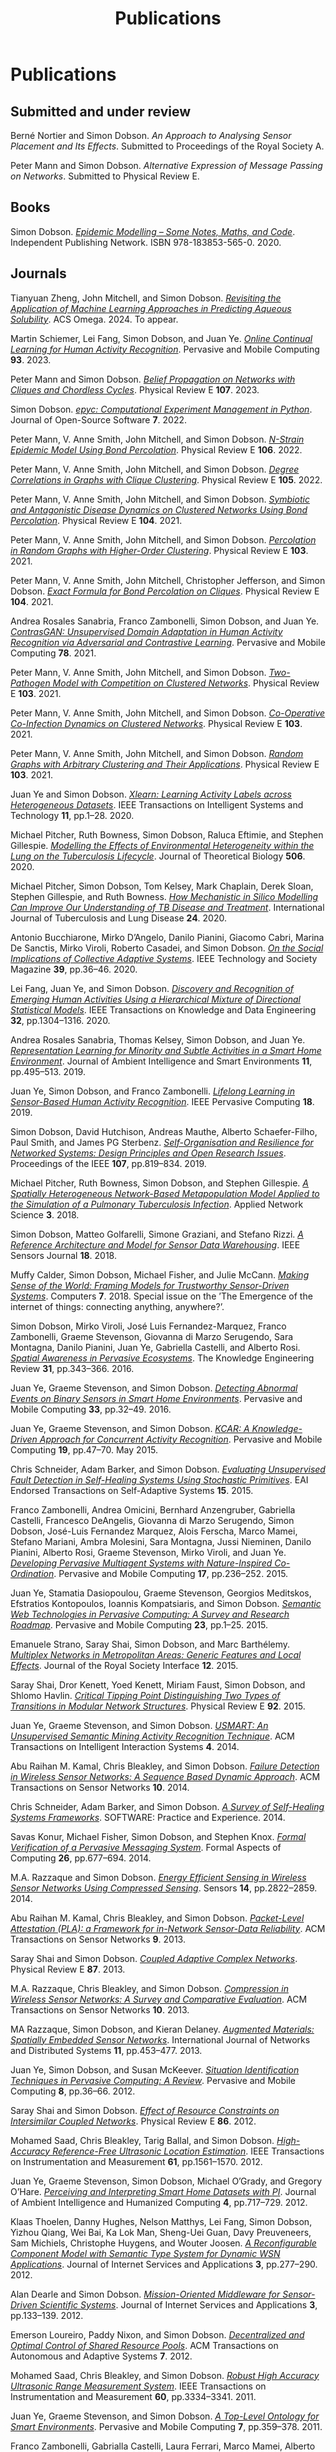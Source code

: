 # -*- org-attach-id-dir: "../../files/attachments"; -*-
#+title: Publications
#+CSL-STYLE: ../../files/complete-online.csl

* Publications

** Submitted and under review

#+begin: sd/bibliography :key category :value submitted
<<citeproc_bib_item_1>>Berné Nortier and Simon Dobson.  /An Approach to Analysing Sensor Placement and Its Effects/. Submitted to Proceedings of the Royal Society A.

<<citeproc_bib_item_2>>Peter Mann and Simon Dobson.  /Alternative Expression of Message Passing on Networks/. Submitted to Physical Review E.
#+end:

** Books

#+begin: sd/bibliography :key category :value book
<<citeproc_bib_item_1>>Simon Dobson.  /[[https://simondobson.org/introduction-to-epidemics/][Epidemic Modelling – Some Notes, Maths, and Code]]/. Independent Publishing Network. ISBN 978-183853-565-0. 2020.
#+end:

** Journals

#+begin: sd/bibliography :key category :value journal
<<citeproc_bib_item_1>>Tianyuan Zheng, John Mitchell, and Simon Dobson.  /[[https://doi.org/https://doi.org/10.1021/acsomega.4c06163][Revisiting the Application of Machine Learning Approaches in Predicting Aqueous Solubility]]/. ACS Omega. 2024. To appear.

<<citeproc_bib_item_2>>Martin Schiemer, Lei Fang, Simon Dobson, and Juan Ye.  /[[https://doi.org/10.1016/j.pmcj.2023.101817][Online Continual Learning for Human Activity Recognition]]/. Pervasive and Mobile Computing *93*. 2023.

<<citeproc_bib_item_3>>Peter Mann and Simon Dobson.  /[[https://doi.org/10.1103/PhysRevE.107.054303][Belief Propagation on Networks with Cliques and Chordless Cycles]]/. Physical Review E *107*. 2023.

<<citeproc_bib_item_4>>Simon Dobson.  /[[https://doi.org/10.21105/joss.03764][epyc: Computational Experiment Management in Python]]/. Journal of Open-Source Software *7*. 2022.

<<citeproc_bib_item_5>>Peter Mann, V. Anne Smith, John Mitchell, and Simon Dobson.  /[[https://doi.org/10.1103/PhysRevE.106.014304][N-Strain Epidemic Model Using Bond Percolation]]/. Physical Review E *106*. 2022.

<<citeproc_bib_item_6>>Peter Mann, V. Anne Smith, John Mitchell, and Simon Dobson.  /[[https://doi.org/10.1103/PhysRevE.105.044314][Degree Correlations in Graphs with Clique Clustering]]/. Physical Review E *105*. 2022.

<<citeproc_bib_item_7>>Peter Mann, V. Anne Smith, John Mitchell, and Simon Dobson.  /[[https://doi.org/10.1103/PhysRevE.104.024303][Symbiotic and Antagonistic Disease Dynamics on Clustered Networks Using Bond Percolation]]/. Physical Review E *104*. 2021.

<<citeproc_bib_item_8>>Peter Mann, V. Anne Smith, John Mitchell, and Simon Dobson.  /[[https://doi.org/10.1103/PhysRevE.103.012313][Percolation in Random Graphs with Higher-Order Clustering]]/. Physical Review E *103*. 2021.

<<citeproc_bib_item_9>>Peter Mann, V. Anne Smith, John Mitchell, Christopher Jefferson, and Simon Dobson.  /[[https:/doi.org/10.1103/PhysRevE.104.024304][Exact Formula for Bond Percolation on Cliques]]/. Physical Review E *104*. 2021.

<<citeproc_bib_item_10>>Andrea Rosales Sanabria, Franco Zambonelli, Simon Dobson, and Juan Ye.  /[[https://doi.org/10.1016/j.pmcj.2021.101477][ContrasGAN: Unsupervised Domain Adaptation in Human Activity Recognition via Adversarial and Contrastive Learning]]/. Pervasive and Mobile Computing *78*. 2021.

<<citeproc_bib_item_11>>Peter Mann, V. Anne Smith, John Mitchell, and Simon Dobson.  /[[https://doi.org/10.1103/PhysRevE.103.062308][Two-Pathogen Model with Competition on Clustered Networks]]/. Physical Review E *103*. 2021.

<<citeproc_bib_item_12>>Peter Mann, V. Anne Smith, John Mitchell, and Simon Dobson.  /[[https://doi.org/10.1103/PhysRevE.103.042307][Co-Operative Co-Infection Dynamics on Clustered Networks]]/. Physical Review E *103*. 2021.

<<citeproc_bib_item_13>>Peter Mann, V. Anne Smith, John Mitchell, and Simon Dobson.  /[[https://doi.org/10.1103/PhysRevE.103.012309][Random Graphs with Arbitrary Clustering and Their Applications]]/. Physical Review E *103*. 2021.

<<citeproc_bib_item_14>>Juan Ye and Simon Dobson.  /[[https://dx.doi.org//10.1145/3368272][Xlearn: Learning Activity Labels across Heterogeneous Datasets]]/. IEEE Transactions on Intelligent Systems and Technology *11*, pp.1–28. 2020.

<<citeproc_bib_item_15>>Michael Pitcher, Ruth Bowness, Simon Dobson, Raluca Eftimie, and Stephen Gillespie.  /[[https://dx.doi.org//10.1101/2019.12.12.871269 ][Modelling the Effects of Environmental Heterogeneity within the Lung on the Tuberculosis Lifecycle]]/. Journal of Theoretical Biology *506*. 2020.

<<citeproc_bib_item_16>>Michael Pitcher, Simon Dobson, Tom Kelsey, Mark Chaplain, Derek Sloan, Stephen Gillespie, and Ruth Bowness.  /[[https://doi.org/10.5588/ijtld.20.0107][How Mechanistic in Silico Modelling Can Improve Our Understanding of TB Disease and Treatment]]/. International Journal of Tuberculosis and Lung Disease *24*. 2020.

<<citeproc_bib_item_17>>Antonio Bucchiarone, Mirko D’Angelo, Danilo Pianini, Giacomo Cabri, Marina De Sanctis, Mirko Viroli, Roberto Casadei, and Simon Dobson.  /[[http://dx.doi.org/10.1109/MTS.2020.3012324][On the Social Implications of Collective Adaptive Systems]]/. IEEE Technology and Society Magazine *39*, pp.36–46. 2020.

<<citeproc_bib_item_18>>Lei Fang, Juan Ye, and Simon Dobson.  /[[https://dx.doi.org//10.1109/TKDE.2019.2905207][Discovery and Recognition of Emerging Human Activities Using a Hierarchical Mixture of Directional Statistical Models]]/. IEEE Transactions on Knowledge and Data Engineering *32*, pp.1304–1316. 2020.

<<citeproc_bib_item_19>>Andrea Rosales Sanabria, Thomas Kelsey, Simon Dobson, and Juan Ye.  /[[https://dx.doi.org//10.3233/AIS-190541][Representation Learning for Minority and Subtle Activities in a Smart Home Environment]]/. Journal of Ambient Intelligence and Smart Environments *11*, pp.495–513. 2019.

<<citeproc_bib_item_20>>Juan Ye, Simon Dobson, and Franco Zambonelli.  /[[https://dx.doi.org//10.1109/MPRV.2019.2913933][Lifelong Learning in Sensor-Based Human Activity Recognition]]/. IEEE Pervasive Computing *18*. 2019.

<<citeproc_bib_item_21>>Simon Dobson, David Hutchison, Andreas Mauthe, Alberto Schaefer-Filho, Paul Smith, and James PG Sterbenz.  /[[https://dx.doi.org//10.1109/JPROC.2019.2894512][Self-Organisation and Resilience for Networked Systems: Design Principles and Open Research Issues]]/. Proceedings of the IEEE *107*, pp.819–834. 2019.

<<citeproc_bib_item_22>>Michael Pitcher, Ruth Bowness, Simon Dobson, and Stephen Gillespie.  /[[https://dx.doi.org//10.1007/s41109-018-0091-2][A Spatially Heterogeneous Network-Based Metapopulation Model Applied to the Simulation of a Pulmonary Tuberculosis Infection]]/. Applied Network Science *3*. 2018.

<<citeproc_bib_item_23>>Simon Dobson, Matteo Golfarelli, Simone Graziani, and Stefano Rizzi.  /[[https://dx.doi.org//10.1109/JSEN.2018.2861327][A Reference Architecture and Model for Sensor Data Warehousing]]/. IEEE Sensors Journal *18*. 2018.

<<citeproc_bib_item_24>>Muffy Calder, Simon Dobson, Michael Fisher, and Julie McCann.  /[[https://dx.doi.org//10.3390/computers7040062][Making Sense of the World: Framing Models for Trustworthy Sensor-Driven Systems]]/. Computers *7*. 2018. Special issue on the ’The Emergence of the internet of things: connecting anything, anywhere?’.

<<citeproc_bib_item_25>>Simon Dobson, Mirko Viroli, José Luis Fernandez-Marquez, Franco Zambonelli, Graeme Stevenson, Giovanna di Marzo Serugendo, Sara Montagna, Danilo Pianini, Juan Ye, Gabriella Castelli, and Alberto Rosi.  /[[https://dx.doi.org//10.1017/S0269888916000199][Spatial Awareness in Pervasive Ecosystems]]/. The Knowledge Engineering Review *31*, pp.343–366. 2016.

<<citeproc_bib_item_26>>Juan Ye, Graeme Stevenson, and Simon Dobson.  /[[https://dx.doi.org//10.1016/j.pmcj.2016.06.012][Detecting Abnormal Events on Binary Sensors in Smart Home Environments]]/. Pervasive and Mobile Computing *33*, pp.32–49. 2016.

<<citeproc_bib_item_27>>Juan Ye, Graeme Stevenson, and Simon Dobson.  /[[https://dx.doi.org//10.1016/j.pmcj.2014.02.003][KCAR: A Knowledge-Driven Approach for Concurrent Activity Recognition]]/. Pervasive and Mobile Computing *19*, pp.47–70. May 2015.

<<citeproc_bib_item_28>>Chris Schneider, Adam Barker, and Simon Dobson.  /[[https://dx.doi.org//10.4108/sas.1.1.e3][Evaluating Unsupervised Fault Detection in Self-Healing Systems Using Stochastic Primitives]]/. EAI Endorsed Transactions on Self-Adaptive Systems *15*. 2015.

<<citeproc_bib_item_29>>Franco Zambonelli, Andrea Omicini, Bernhard Anzengruber, Gabriella Castelli, Francesco DeAngelis, Giovanna di Marzo Serugendo, Simon Dobson, José-Luis Fernandez Marquez, Alois Ferscha, Marco Mamei, Stefano Mariani, Ambra Molesini, Sara Montagna, Jussi Nieminen, Danilo Pianini, Alberto Rosi, Graeme Stevenson, Mirko Viroli, and Juan Ye.  /[[https://dx.doi.org//10.1016/j.pmcj.2014.12.002][Developing Pervasive Multiagent Systems with Nature-Inspired Co-Ordination]]/. Pervasive and Mobile Computing *17*, pp.236–252. 2015.

<<citeproc_bib_item_30>>Juan Ye, Stamatia Dasiopoulou, Graeme Stevenson, Georgios Meditskos, Efstratios Kontopoulos, Ioannis Kompatsiaris, and Simon Dobson.  /[[https://dx.doi.org//10.1016/j.pmcj.2014.12.009][Semantic Web Technologies in Pervasive Computing: A Survey and Research Roadmap]]/. Pervasive and Mobile Computing *23*, pp.1–25. 2015.

<<citeproc_bib_item_31>>Emanuele Strano, Saray Shai, Simon Dobson, and Marc Barthélemy.  /[[https://dx.doi.org//10.1098/rsif.2015.0651][Multiplex Networks in Metropolitan Areas: Generic Features and Local Effects]]/. Journal of the Royal Society Interface *12*. 2015.

<<citeproc_bib_item_32>>Saray Shai, Dror Kenett, Yoed Kenett, Miriam Faust, Simon Dobson, and Shlomo Havlin.  /[[https://dx.doi.org//10.1103/PhysRevE.92.062805][Critical Tipping Point Distinguishing Two Types of Transitions in Modular Network Structures]]/. Physical Review E *92*. 2015.

<<citeproc_bib_item_33>>Juan Ye, Graeme Stevenson, and Simon Dobson.  /[[https://dx.doi.org///10.1145/2662870][USMART: An Unsupervised Semantic Mining Activity Recognition Technique]]/. ACM Transactions on Intelligent Interaction Systems *4*. 2014.

<<citeproc_bib_item_34>>Abu Raihan M. Kamal, Chris Bleakley, and Simon Dobson.  /[[https://dx.doi.org//10.1145/2530526][Failure Detection in Wireless Sensor Networks: A Sequence Based Dynamic Approach]]/. ACM Transactions on Sensor Networks *10*. 2014.

<<citeproc_bib_item_35>>Chris Schneider, Adam Barker, and Simon Dobson.  /[[https://dx.doi.org//10.1002/spe.2250][A Survey of Self-Healing Systems Frameworks]]/. SOFTWARE: Practice and Experience. 2014.

<<citeproc_bib_item_36>>Savas Konur, Michael Fisher, Simon Dobson, and Stephen Knox.  /[[https://dx.doi.org//10.1007/s00165-013-0277-4][Formal Verification of a Pervasive Messaging System]]/. Formal Aspects of Computing *26*, pp.677–694. 2014.

<<citeproc_bib_item_37>>M.A. Razzaque and Simon Dobson.  /[[https://dx.doi.org//10.3390/s140202822][Energy Efficient Sensing in Wireless Sensor Networks Using Compressed Sensing]]/. Sensors *14*, pp.2822–2859. 2014.

<<citeproc_bib_item_38>>Abu Raihan M. Kamal, Chris Bleakley, and Simon Dobson.  /[[https://dx.doi.org//10.1145/2422966.2422976][Packet-Level Attestation (PLA): a Framework for in-Network Sensor-Data Reliability]]/. ACM Transactions on Sensor Networks *9*. 2013.

<<citeproc_bib_item_39>>Saray Shai and Simon Dobson.  /[[https://dx.doi.org//10.1103/PhysRevE.87.042812][Coupled Adaptive Complex Networks]]/. Physical Review E *87*. 2013.

<<citeproc_bib_item_40>>M.A. Razzaque, Chris Bleakley, and Simon Dobson.  /[[https://dx.doi.org//10.1145/2528948][Compression in Wireless Sensor Networks: A Survey and Comparative Evaluation]]/. ACM Transactions on Sensor Networks *10*. 2013.

<<citeproc_bib_item_41>>MA Razzaque, Simon Dobson, and Kieran Delaney.  /[[https://dx.doi.org//10.1504/IJCNDS.2013.057721][Augmented Materials: Spatially Embedded Sensor Networks]]/. International Journal of Networks and Distributed Systems *11*, pp.453–477. 2013.

<<citeproc_bib_item_42>>Juan Ye, Simon Dobson, and Susan McKeever.  /[[https://dx.doi.org//10.1016/j.pmcj.2011.01.004][Situation Identification Techniques in Pervasive Computing: A Review]]/. Pervasive and Mobile Computing *8*, pp.36–66. 2012.

<<citeproc_bib_item_43>>Saray Shai and Simon Dobson.  /[[https://dx.doi.org//10.1103/PhysRevE.86.066120][Effect of Resource Constraints on Intersimilar Coupled Networks]]/. Physical Review E *86*. 2012.

<<citeproc_bib_item_44>>Mohamed Saad, Chris Bleakley, Tarig Ballal, and Simon Dobson.  /[[https://dx.doi.org//10.1109/TIM.2011.2181911][High-Accuracy Reference-Free Ultrasonic Location Estimation]]/. IEEE Transactions on Instrumentation and Measurement *61*, pp.1561–1570. 2012.

<<citeproc_bib_item_45>>Juan Ye, Graeme Stevenson, Simon Dobson, Michael O’Grady, and Gregory O’Hare.  /[[https://dx.doi.org//10.1007/s12652-012-0148-5][Perceiving and Interpreting Smart Home Datasets with $PI$]]/. Journal of Ambient Intelligence and Humanized Computing *4*, pp.717–729. 2012.

<<citeproc_bib_item_46>>Klaas Thoelen, Danny Hughes, Nelson Matthys, Lei Fang, Simon Dobson, Yizhou Qiang, Wei Bai, Ka Lok Man, Sheng-Uei Guan, Davy Preuveneers, Sam Michiels, Christophe Huygens, and Wouter Joosen.  /[[https://dx.doi.org//10.1007/s13174-012-0064-0][A Reconfigurable Component Model with Semantic Type System for Dynamic WSN Applications]]/. Journal of Internet Services and Applications *3*, pp.277–290. 2012.

<<citeproc_bib_item_47>>Alan Dearle and Simon Dobson.  /[[https://dx.doi.org//10.1007/s13174-011-0052-9][Mission-Oriented Middleware for Sensor-Driven Scientific Systems]]/. Journal of Internet Services and Applications *3*, pp.133–139. 2012.

<<citeproc_bib_item_48>>Emerson Loureiro, Paddy Nixon, and Simon Dobson.  /[[https://dx.doi.org//10.1145/2168260.2168274][Decentralized and Optimal Control of Shared Resource Pools]]/. ACM Transactions on Autonomous and Adaptive Systems *7*. 2012.

<<citeproc_bib_item_49>>Mohamed Saad, Chris Bleakley, and Simon Dobson.  /[[https://dx.doi.org//10.1109/TIM.2011.2128950][Robust High Accuracy Ultrasonic Range Measurement System]]/. IEEE Transactions on Instrumentation and Measurement *60*, pp.3334–3341. 2011.

<<citeproc_bib_item_50>>Juan Ye, Graeme Stevenson, and Simon Dobson.  /[[https://dx.doi.org//10.1016/j.pmcj.2011.02.002][A Top-Level Ontology for Smart Environments]]/. Pervasive and Mobile Computing *7*, pp.359–378. 2011.

<<citeproc_bib_item_51>>Franco Zambonelli, Gabrialla Castelli, Laura Ferrari, Marco Mamei, Alberto Rosi, Giovanna di Marzo Serugendo, Matteo Risoldi, Akla-Esso Tchao, Simon Dobson, Graeme Stevenson, Juan Ye, Elena Nardini, Andrea Omicini, Sara Montagna, Mirko Viroli, Alois Ferscha, Sascha Maschek, and Bernhard Wally.  /[[https://dx.doi.org//10.1016/j.procs.2011.09.006][Self-Aware Pervasive Service Ecosystems]]/. Procedia Computer Science *7*, pp.197–199. 2011.

<<citeproc_bib_item_52>>Juan Ye and Simon Dobson.  /[[https://dx.doi.org//10.3233/AIS-2009-0082][Exploring Semantics in Activity Recognition Using Context Lattices]]/. Journal of Ambient Intelligence and Smart Environments *2*, pp.389–407. 2010.

<<citeproc_bib_item_53>>Adrian K. Clear, Thomas Holland, Simon Dobson, Aaron Quigley, Ross Shannon, and Paddy Nixon.  /[[https://dx.doi.org//10.1016/j.pmcj.2010.04.002][Situvis: A Sensor Data Analysis and Abstraction Tool for Pervasive Computing Systems]]/. Pervasive and Mobile Computing *6*, pp.575–589. 2010.

<<citeproc_bib_item_54>>Graeme Stevenson, Juan Ye, Simon Dobson, and Paddy Nixon.  /[[https://dx.doi.org//10.1109/MPRV.2009.90][LOC8: A Location Model and Extensible Framework for Programming with Location]]/. IEEE Pervasive Computing *9*, pp.28–37. 2010.

<<citeproc_bib_item_55>>Simon Dobson, Roy Sterritt, Paddy Nixon, and Mike Hinchey.  /[[https://dx.doi.org///10.1109/MC.2010.14][Fulfilling the Vision of Autonomic Computing]]/. IEEE Computer *43*, pp.35–41. 2010.

<<citeproc_bib_item_56>>Susan McKeever, Juan Ye, Lorcan Coyle, Chris Bleakley, and Simon Dobson.  /[[https://dx.doi.org//10.3233/AIS-2010-0071][Activity Recognition Using Temporal Evidence Theory]]/. Journal of Ambient Intelligence and Smart Environments *2*, pp.253–269. 2010.

<<citeproc_bib_item_57>>Michael Collins, Simon Dobson, and Paddy Nixon.  /[[https://simondobson.org/softcopy/aslan-09.pdf][Securing Wireless Sensor Networks: Introducing ASLAN – a Secure, Lightweight Architecture for WSNs]]/. International Journal on Advances in Networks and Services *2*, pp.679–685. May 2009.

<<citeproc_bib_item_58>>Michael Collins, Simon Dobson, and Paddy Nixon.  /[[https://simondobson.org/softcopy/ijitst-08.pdf][A Lightweight Secure Architecture for Wireless Sensor Networks]]/. International Journal of Internet Technology and Secured Transactions *2*. 2009.

<<citeproc_bib_item_59>>John Strassner, Sven van der Meer, Declan O’Sullivan, and Simon Dobson.  /[[https://dx.doi.org//10.1007/s10922-009-9126-4][The Use of Context-Aware Policies and Ontologies to Facilitate Business-Aware Network Management]]/. Journal of Network and Systems Management *17*, pp.255–284. 2009.

<<citeproc_bib_item_60>>Brendan Sheehan, Aaron Quigley, Benoit Gaudin, and Simon Dobson.  /[[http://www.biomedcentral.com/1471-2105/9/468/abstract][A Relation Based Measure of Semantic Similarity for Gene Ontology Annotations]]/. BMC Bioinformatics Journal *9*. 2008.

<<citeproc_bib_item_61>>Stephen Knox, Adrian K. Clear, Ross Shannon, Lorcan Coyle, Simon Dobson, Aaron Quigley, and Paddy Nixon.  /Scatterbox: Mobile Message Management/. Revue d’Intelligence Artificielle *22*, pp.549–568. 2008.

<<citeproc_bib_item_62>>Juan Ye, Lorcan Coyle, Simon Dobson, and Paddy Nixon.  /[[https://simondobson.org/softcopy/ria-08a.pdf][Representing and Manipulating Situation Hierarchies Using Situation Lattices]]/. Revue d’Intelligence Artificielle *22*, pp.647–667. 2008.

<<citeproc_bib_item_63>>Simon Dobson.  /An Adaptive Systems Perspective on Network Calculus, with Applications to Autonomic Control/. International Journal of Autonomous and Adaptive Communications Systems *1*, pp.332–341. 2008.

<<citeproc_bib_item_64>>Juan Ye, Lorcan Coyle, Simon Dobson, and Paddy Nixon.  /[[https://dx.doi.org//10.1017/S0269888907001208][Ontology-Based Models in Pervasive Computing Systems]]/. The Knowledge Engineering Review *22*, pp.315–347. 2007.

<<citeproc_bib_item_65>>Simon Dobson, Lorcan Coyle, and Paddy Nixon.  /[[https://simondobson.org/softcopy/tcaas-hybrid-06.pdf][Hybridising Events and Knowledge as a Basis for Building Autonomic Systems]]/. IEEE TCAAS Letters. 2007.

<<citeproc_bib_item_66>>M.A. Razzaque, Simon Dobson, and Paddy Nixon.  /[[https://simondobson.org/softcopy/jnsm-crosslayer-07.pdf][Cross-Layer Architectures for Autonomic Communications]]/. Journal of Network and Systems Management *15*, pp.13–27. 2007.

<<citeproc_bib_item_67>>M.A. Razzaque, Simon Dobson, and Paddy Nixon.  /[[https://simondobson.org/softcopy/tcaas-qoc-06.pdf][Classification and Modeling of the Quality of Contextual Information]]/. IEEE TCAAS Letters. 2007.

<<citeproc_bib_item_68>>Lorcan Coyle, Steve Neely, Graeme Stevenson, Mark Sullivan, Simon Dobson, and Paddy Nixon.  /[[https://simondobson.org/softcopy/smart-homes-ijarm-06.pdf][Sensor Fusion-Based Middleware for Smart Homes]]/. International Journal of Assistive Robotics and Mechatronics *8*, pp.53–60. 2007.

<<citeproc_bib_item_69>>Steve Neely, Simon Dobson, and Paddy Nixon.  /[[https://simondobson.org/softcopy/aot-survey-06.pdf][Adaptive Middleware for Autonomic Systems]]/. Annals of Telecommunications *61*, pp.1099–1118. 2006.

<<citeproc_bib_item_70>>Simon Dobson, Spyros Denazis, Antonio Fernández, Dominique Gaïti, Erol Gelenbe, Fabio Massacci, Paddy Nixon, Fabrice Saffre, Nikita Schmidt, and Franco Zambonelli.  /[[https://dx.doi.org//10.1145/1186778.1186782][A Survey of Autonomic Communications]]/. ACM Transactions on Autonomous and Adaptive Systems *1*, pp.223–259. 2006.

<<citeproc_bib_item_71>>Joëlle Coutaz, James Crowley, Simon Dobson, and David Garlan.  /[[https://dx.doi.org//10.1145/1047671.1047703][Context Is Key]]/. Communications of the ACM *48*, pp.49–53. 2005.

<<citeproc_bib_item_72>>Don Goodeve, Simon Dobson, Jonathan Nash, John Davy, Peter Dew, Mourad Kara, and Chris Wadsworth.  /[[https://simondobson.org/softcopy/JPDC-98.pdf][Towards a Model for Shared Data Abstraction with Performance]]/. Journal of Parallel and Distributed Computing *49*, pp.156–167. 1998.

<<citeproc_bib_item_73>>Simon Dobson and Victoria Burrill.  /[[https://dx.doi.org//10.1016/0169-7552(95)00012-V][Lightweight Databases]]/. Computer Networks and ISDN Systems *27*, pp.1009–1015. 1995.
#+end:

** Major conferences

#+begin: sd/bibliography :key category :value "major conference"
<<citeproc_bib_item_1>>Lei Fang, Juan Ye, and Simon Dobson.  /[[https://doi.org/10.1109/SASO.2019.00014][Distributed Self-Monitoring Sensor Networks via Markov Switching Dynamic Linear Models]]/. In /Proceedings of the Thirteenth IEEE International Conference on Self-Adaptive and Self-Organizing Systems (SASO’19)/. Umeå, SE. 2019. Winner of runner-up best paper award.

<<citeproc_bib_item_2>>Lei Fang, Juan Ye, and Simon Dobson.  /[[https://doi.org/10.1109/DSAA.2019.00030][Sensor-Based Human Activity Mining Using Dirichlet Process Mixtures of Directional Statistical Models]]/. In /Proceedings of the 6th IEEE International Conference on Data Science and Advanced Analytics (DSAA’19)/. Washington, DC. 2019.

<<citeproc_bib_item_3>>Danilo Pianini, Simon Dobson, and Mirki Viroli.  /[[https://dx.doi.org//10.1109/SASO.2017.10][Self-Stabilising Target Counting in Wireless Sensor Networks Using Euler Integration]]/. In /Proceedings of the Eleventh IEEE International Conference on Self-Adaptive and Self-Organizing Systems (SASO’17)/, pp.11–20. Tucson, AZ. 2017.

<<citeproc_bib_item_4>>Juan Ye, Lei Fang, and Simon Dobson.  /[[https://dx.doi.org//10.1145/2968219.2968288][Discovery and Recognition of Unknown Activities]]/. In /Proceedings of the 2016 ACM International Joint Conference on Pervasive and Ubiquitous Computing (Ubicomp’16): Adjunct/, pp.783–792. Heidelberg, de. 2016.

<<citeproc_bib_item_5>>Lei Fang and Simon Dobson.  /[[https://dx.doi.org//10.1109/SASO.2015.14][Towards Data-Centric Control of Sensor Networks through Bayesian Dynamic Linear Modelling]]/. In /Proceedings of the Ninth IEEE International Conference on Self-Adaptive and Self-Organizing Systems (SASO’15)/. Boston, MA. 2015.

<<citeproc_bib_item_6>>Juan Ye, Graeme Stevenson, and Simon Dobson.  /[[https://simondobson.org/softcopy/binarysensorfaults-15.pdf][Fault Detection for Binary Sensors in Smart Home Environments]]/. In /Proceedings of the IEEE International Conference on Pervasive Computing and Communications (Percom 2015)/. St Louis, MO. 2015.

<<citeproc_bib_item_7>>Lei Fang and Simon Dobson.  /[[https://dx.doi.org//10.1109/ICCAC.2014.9][Data Collection with in-Network Fault Detection Based on Spatial Correlation]]/. In /Proceedings of the International Conference on Cloud and Autonomic Computing (CAC 2014)/. London, UK. 2014.

<<citeproc_bib_item_8>>José Luis Fernandez-Marquez, Giovanna di Marzo Serugendo, Graeme Stevenson, Juan Ye, Simon Dobson, and Franco Zambonelli.  /[[https://simondobson.org/softcopy/SAC-PSC2014.pdf][Self-Management of Self-Organising Mobile Computing Applications: A Separation of Concerns Approach]]/. In /Proceedings of the 29th ACM Symposium on Applied Computing/. Gyeongju, KR. 2014.

<<citeproc_bib_item_9>>Chris Schneider, Adam Barker, and Simon Dobson.  /[[https://simondobson.org/softcopy/faults-ease-14.pdf][Autonomous Fault Detection in Self-Healing Systems Using Restricted Boltzmann Machines]]/. In /Proceedings of the 11th IEEE International Conference and Workshops on Engineering of Autonomic and Autonomous Systems (EASe 2014)/. Laurel, MD. 2014.

<<citeproc_bib_item_10>>Lei Fang and Simon Dobson.  /[[https://simondobson.org/softcopy/iwsos-faults-energy.pdf][Unifying Sensor Fault Detection with Energy Conservation]]/. In /Proceedings of the 7th International Workshop on Self-Organising Systems (IWSOS’13)/. Palma de Mallorca, ES. May 2013.

<<citeproc_bib_item_11>>Graeme Stevenson, Juan Ye, Simon Dobson, Danilo Pianini, Sara Montagna, and Mirko Viroli.  /[[https://simondobson.org/softcopy/sac-2013.pdf][Combining Self-Organisation, Context-Awareness and Semantic Reasoning: The Case of Resource Discovery in Opportunistic Networks]]/. In /Proceedings of the 28th ACM Symposium on Applied Computing/. Coimbra, PT. 2013.

<<citeproc_bib_item_12>>Lei Fang, Simon Dobson, and Danny Hughes.  /[[https://simondobson.org/softcopy/pewasun13.pdf][An Error-Free Data Collection Method Exploiting Hierarchical Physical Models of Wireless Sensor Networks]]/. In /Proceedings of the Tenth ACM International Symposium on Performance Evaluation of Wireless Ad Hoc, Sensor, and Ubiquitous Networks/. ACM Press. Barcelona, ES. 2013.

<<citeproc_bib_item_13>>Abu Raihan M. Kamal, Chris Bleakley, and Simon Dobson.  /[[https://dx.doi.org//10.1145/2387027.2387043][Congestion Mitigation Using in-Network Sensor Data Summarization]]/. In /Proceedings of the Ninth ACM International Symposium on Performance Evaluation of Wireless Ad Hoc, Sensor, and Ubiquitous Networks/, pp.93–100. Paphos, CY. 2012.

<<citeproc_bib_item_14>>Emil Vassev, Mike Hinchey, Dharini Balasubramaniam, and Simon Dobson.  /[[https://simondobson.org/softcopy/assl-sew11.pdf][An ASSL Approach to Handling Uncertainty in Self-Adaptive Systems]]/. In /Proceedings of the 34th IEEE Software Engineering Workshop/. IEEE Press. Limerick, IE. 2011.

<<citeproc_bib_item_15>>Emerson Loureiro, Paddy Nixon, and Simon Dobson.  /[[https://simondobson.org/softcopy/pdp-10.pdf][Adaptive Management of Shared Resource Pools with Decentralized Optimization and Epidemics]]/. In /Proceedings of the 18th Euromicro Conference on Parallel, Distributed and Network-Based Processing/, pp.51–58. Marco Danelutto, Julien Borgeois, and Tom Gross, editors. IEEE Computer Society Press. Pisa, IT. 2010.

<<citeproc_bib_item_16>>Adrian K. Clear, Ross Shannon, Thomas Holland, Aaron Quigley, Simon Dobson, and Paddy Nixon.  /[[https://simondobson.org/softcopy/situvis-pervasive-09.pdf][Situvis: A Visual Tool for Modeling a User’s Behaviour Patterns in a Pervasive Environment]]/. In /Proceedings of the 7th International Conference on Pervasive Computing/. Nara, JP. May 2009.

<<citeproc_bib_item_17>>Juan Ye, Lorcan Coyle, Simon Dobson, and Paddy Nixon.  /[[https://simondobson.org/softcopy/percom2009.pdf][Using Situation Lattices in Sensor Analysis]]/. In /Proceedings of the 7th IEEE International Conference on Pervasive Computing and Communications (Percom 2009)/, pp.1–11. Galveston, TX. 2009.

<<citeproc_bib_item_18>>Susan McKeever, Juan Ye, Lorcan Coyle, and Simon Dobson.  /[[https://simondobson.org/softcopy/ds-situation-inference-eurossc-09.pdf][Using Dempster-Shafer Theory of Evidence for Situation Inference]]/. In /Proceedings of the 4th European Conference on Smart Sensing and Context (EuroSSC)/. Volume 5741 of LNCS. Springer-Verlag. Guildford, UK. 2009.

<<citeproc_bib_item_19>>Hui Zhang, Paddy Nixon, and Simon Dobson.  /[[https://simondobson.org/softcopy/wimob-09.pdf][Partial Coverage in Homological Sensor Networks]]/. In /Proceedings of the 5th IEEE International Conference on Wireless and Mobile Computing, Networking and Communications (WiMOB 2009)/, pp.42–47. IEEE Press. Marrakech, MA. 2009.

<<citeproc_bib_item_20>>Emerson Loureiro, Paddy Nixon, and Simon Dobson.  /[[https://simondobson.org/softcopy/incos-09.pdf][Decentralized Utility Maximization for Adaptive Management of Shared Resource Pools]]/. In /Proceedings of the International Conference on Intelligent Networking and Collaborative Systems (INCoS’09)/. IEEE Computer Society. Barcelona, ES. 2009.

<<citeproc_bib_item_21>>Davide Cellai, Graham Williamson, Simon Dobson, and Paddy Nixon.  /[[https://simondobson.org/softcopy/iwsos-09.pdf][Self-Management of Routing on Human Proximity Networks]]/. In /Self-Organising Systems/, pp.1–12. Thrasyvoulos Spyropoulos and Karin Anna Hummel, editors. Volume 5918 of LNCS. Springer-Verlag. Zurich, CH. 2009.

<<citeproc_bib_item_22>>Juan Ye and Simon Dobson.  /[[https://simondobson.org/softcopy/SMC2009.pdf][Human-Behaviour Study with Situation Lattices]]/. In /Proceedings of the IEEE International Conference on Systems, Man and Cybernetics/. San Antonio, TX. 2009.

<<citeproc_bib_item_23>>Simon Dobson, Lorcan Coyle, G.M.P. O’Hare, and Mike Hinchey.  /[[https://simondobson.org/softcopy/well-founded-control.pdf][From Physical Models to Well-Founded Control]]/. In /Proceedings of the 6th IEEE International Conference and Workshops on Engineering of Autonomic and Autonomous Systems/. IEEE Press. San Francisco, ca. 2009.

<<citeproc_bib_item_24>>Susan McKeever, Juan Ye, Lorcan Coyle, and Simon Dobson.  /A Context Quality Model to Support Transparent Reasoning with Uncertain Context/. In /Quality of Context/. K. Rothermal, D. Fritsch, W. Blochinger, and F. Dürr, editors. Volume 5786 of LNCS. Springer Verlag. Stuttgart, de. 2009.

<<citeproc_bib_item_25>>Juan Ye, Susan McKeever, Lorcan Coyle, Steve Neely, and Simon Dobson.  /[[https://simondobson.org/softcopy/icps-08.pdf][Resolving Uncertainty in Context Integration and Abstraction]]/. In /Proceedings of the 5th International Conference on Pervasive Services/, pp.131–140. Domenico Cotroneo and Julie McCann, editors. ACM Press. Sorrento, IT. 2008.

<<citeproc_bib_item_26>>Emerson Loureiro, Paddy Nixon, and Simon Dobson.  /[[https://simondobson.org/softcopy/iwsos-08.pdf][A Fine-Grained Model for Adaptive on-Demand Provisioning of CPU Shares in Data Centres]]/. In /Self-Organizing Systems/, pp.97–108. Karin Anna Hummel and James Sterbenz, editors. Volume 5343 of LNCS. Springer Verlag. Vienna, at. 2008.

<<citeproc_bib_item_27>>Hui Zhang, Paddy Nixon, and Simon Dobson.  /[[https://simondobson.org/softcopy/iccs-08.pdf][Multi-Criteria Adaptation Mechanisms in Homological Sensor Networks]]/. In /Proceedings of the 11th IEEE International Conference on Communciations Systems/. IEEE Press. Guangzhou, CN. 2008.

<<citeproc_bib_item_28>>M.A. Razzaque, Simon Dobson, and Paddy Nixon.  /[[https://simondobson.org/softcopy/clsr-08.pdf][Cross-Layer Self Routing: A Self-Managed Routing Approach for MANETs]]/. In /Proceedings of the 4th IEEE International Conference on Wireless and Mobile Computing, Networking and Communications/. IEEE Press. Avignon, FR. 2008.

<<citeproc_bib_item_29>>Kieran Delaney, Simon Dobson, and John Barton.  /Collaborative Smart Objects and Augmented Materials/. In /Proceedings of the Sensors and Systems Symposium at the NSTI Nanotechnology Conference (Nanotech 2007)/. Santa Clara, ca. May 2007.

<<citeproc_bib_item_30>>Simon Dobson and Paddy Nixon.  /[[https://simondobson.org/softcopy/sesami-07.pdf][Whole-System Programming of Adaptive Ambient Intelligence]]/. In /Proceedings of HCI International 2007/, pp.73–81. Volume 4555 of LNCS. Springer-Verlag. Beijing, CN. 2007.

<<citeproc_bib_item_31>>Adrian K. Clear, Simon Dobson, and Paddy Nixon.  /[[https://simondobson.org/softcopy/smc-07.pdf][An Approach to Dealing with Uncertainty in Context-Aware Pervasive Systems]]/. In /Proceedings of the UK/IE IEEE SMC Cybernetic Systems Conference 2007/. IEEE Press. Dublin, IE. 2007.

<<citeproc_bib_item_32>>Juan Ye, Lorcan Coyle, Simon Dobson, and Paddy Nixon.  /[[https://simondobson.org/softcopy/loca-07.pdf][A Unified Semantics Space Model]]/. In /Location- and Context-Awareness/, pp.103–120. Volume 4718 of LNCS. 2007.

<<citeproc_bib_item_33>>Simon Dobson.  /[[https://simondobson.org/softcopy/composition-tfaas-06.pdf][Achieving an Acceptable Design Model for Autonomic Systems]]/. In /Proceedings of the 4th IEEE International Workshop on Engineering Autonomic and Autonomous Systems/, pp.196–202. IEEE Press. Tucson, AZ. 2007. Reprinted in AS Letters, October/November 2006.

<<citeproc_bib_item_34>>Simon Dobson, Eoin Bailey, Stephen Knox, Ross Shannon, and Aaron Quigley.  /[[https://simondobson.org/softcopy/iceccs2007.pdf][A First Approach to the Closed-Form Specification and Analysis of an Autonomic Control System]]/. In /Proceedings of the 12th IEEE International Conference on Engineering Complex Computer Systems/. Auckland, NZ. 2007.

<<citeproc_bib_item_35>>Graeme Stevenson, Paddy Nixon, and Simon Dobson.  /[[https://simondobson.org/softcopy/WAC-05.pdf][Towards a Reliable Wide-Area Infrastructure for Context-Based Self-Management of Communications]]/. In /Autonomic Communication: 2nd International IFIP Workshop on Autonomic Communication/, pp.115–128. Ioannis Stavrakakis and Mikhail Smirnov, editors. Volume 3854 of LNCS. Springer-Verlag. 2006.

<<citeproc_bib_item_36>>Eleanor O’Neill, David Lewis, Kris McGlinn, and Simon Dobson.  /[[https://simondobson.org/softcopy/dsvis-06.pdf][Rapid User-Centred Evaluation for Context-Aware Systems]]/. In /Interactive Systems: Design, Specification, and Verification/. Gavin Doherty and Ann Blandford, editors. Volume 4323 of LNCS. Springer-Verlag. Dublin, IE. 2006.

<<citeproc_bib_item_37>>M.A. Razzaque, Simon Dobson, and Paddy Nixon.  /[[https://simondobson.org/softcopy/WAC-06.pdf][A Cross-Layer Architecture for Autonomic Communications]]/. In /Autonomic Networking/, pp.25–35. Dominique Gaïti, Guy Pujolle, Ehab Al-Shaer, Ken Calvert, Simon Dobson, Guy Leduc, and Olli Martikainen, editors. Volume 4195 of LNCS. Springer-Verlag. Paris, FR. 2006.

<<citeproc_bib_item_38>>M.A. Razzaque, Paddy Nixon, and Simon Dobson.  /[[https://simondobson.org/softcopy/dictadcom-06.pdf][Demonstrating the Feasibility of an Autonomic Communications-Targeted Cross-Layer Architecture]]/. In /Proceedings of the 14th International Conference on Advanced Computing and Communications/. Mangalore, in. 2006.

<<citeproc_bib_item_39>>Lorcan Coyle, Steve Neely, Gaëtan Rey, Graeme Stevenson, Mark Sullivan, Simon Dobson, and Paddy Nixon.  /[[https://simondobson.org/softcopy/ICOST-06.pdf][Sensor Fusion-Based Middleware for Assisted Living]]/. In /Smart Homes and beyond/, pp.281–288. Chris Nugent and Juan Carlos Augusto, editors. IOS Press. Belfast, UK. 2006.

<<citeproc_bib_item_40>>Simon Dobson.  /Leveraging the Subtleties of Location/. In /sOc-EUSAI’05: Proceedings of the 2005 Joint Conference on Smart Objects and Ambient Intelligence/, pp.175–179. Gérard Bailly, James Crowley, and Gilles Privat, editors. ACM Press. Grenoble, FR. 2005.

<<citeproc_bib_item_41>>Simon Dobson, Kieran Delaney, Kafil Mahmood Razeeb, and Sergey Tsvetkov.  /[[https://simondobson.org/softcopy/MATA-Augmented-05.pdf][A Co-Designed Hardware/Software Architecture for Augmented Materials]]/. In /Proceedings of the 2nd International Workshop on Mobility Aware Technologies and Applications/. Thomas Magedanz, Ahmed Karmouch, Samuel Pierre, and Iakovos Venieris, editors. Volume 3744 of LNCS. Montréal, ca. 2005.

<<citeproc_bib_item_42>>Seán Baker and Simon Dobson.  /[[https://simondobson.org/softcopy/soa-doa-05.pdf][Comparing Service-Oriented and Distributed Object Architectures]]/. In /Proceedings of the International Symposium on Distributed Objects and Applications/, pp.631–645. Robert Meersman and Zahir Tari, editors. Volume 3760 of LNCS. Springer Verlag. 2005.

<<citeproc_bib_item_43>>Simon Dobson.  /[[https://simondobson.org/softcopy/WAC-04a.pdf][Putting Meaning into the Network: Some Semantic Issues for the Design of Autonomic Communications Systems]]/. In /Proceedings of the 1st IFIP Workshop on Autonomic Communications/, pp.207–216. Mikhail Smirnov, editor. Volume 3457 of LNCS. Springer Verlag. Berlin, de. 2005.

<<citeproc_bib_item_44>>Andy Nisbet and Simon Dobson.  /[[https://simondobson.org/softcopy/WAC-04b.pdf][A Systems Architecture for Sensor Networks Based on Hardware/Software Co-Design]]/. In /Proceedings of the 1st IFIP Workshop on Autonomic Communications/. Mikhail Smirnov, editor. Volume 3457 of LNCS. Springer Verlag. Berlin, de. 2005.

<<citeproc_bib_item_45>>Simon Dobson and Paddy Nixon.  /[[https://simondobson.org/softcopy/EHCI-04.pdf][More Principled Design of Pervasive Computing Systems]]/. In /Human Computer Interaction and Interactive Systems/. Rémi Bastide and Jörg Roth, editors. Volume 3425 of LNCS. Springer Verlag. 2004.

<<citeproc_bib_item_46>>Simon Dobson.  /[[https://simondobson.org/softcopy/ISICT-2003.pdf][Applications Considered Harmful for Ambient Systems]]/. In /Proceedings of the ACM International Symposium on Information and Communications Technologies/, pp.171–176. ACM Press. Dublin, IE. 2003.

<<citeproc_bib_item_47>>Tim Walsh, Paddy Nixon, and Simon Dobson.  /As Strong as Possible Agent Mobility/. In /Infrastructure for Agents, Multi-Agent Systems, and Scalable Multi-Agent Systems/, pp.174–176. T. Wagner and O.F. Rana, editors. Volume 1887 of Lecture Notes in Artificial Intelligence. 2001.

<<citeproc_bib_item_48>>Paddy Nixon, Vinny Wade, Sotirios Terzis, Marcus O’Connell, and Simon Dobson.  /[[https://simondobson.org/softcopy/TCD-CS-2000-08.pdf][The Virtues Architecture: A Software Infrastructure for Business-to-Business E-Commerce]]/. In /Proceedings of the 2nd International Conference on Enterprise Information Systems/. Stafford, UK. 2000.

<<citeproc_bib_item_49>>Simon Dobson and Brian Matthews.  /[[https://simondobson.org/softcopy/ions-ecoop-2000.ps][Ionic Types]]/. In /ECOOP 2000 – Object-Oriented Programming/, pp.296–312. Elisa Bertoni, editor. Volume 1850 of LNCS. Springer-Verlag. 2000.

<<citeproc_bib_item_50>>Sotirios Terzis, Paddy Nixon, Vinny Wade, Simon Dobson, and John Fuller.  /[[https://simondobson.org/softcopy/TCD-CS-1999-22.pdf][The Future of Enterprise Groupware Applications]]/. In /Proceedings of the 1st International Conference on Enterprise Information Systems/, pp.525–532. Joaquim Filipe and José Cordeiro, editors. Setubal, PT. 1999. Winner of best student paper award.

<<citeproc_bib_item_51>>Simon Dobson, Paddy Nixon, Vincent Wade, Sotirios Terzis, and John Fuller.  /[[https://simondobson.org/softcopy/vanilla-gcse-1999.ps][Vanilla: An Open Language Framework]]/. In /Generative and Component-Based Software Engineering/. Krzysztof Czarnecki and Ulrich Eisenecker, editors. Volume 1799 of LNCS. Springer-Verlag. 1999.

<<citeproc_bib_item_52>>Simon Dobson and Don Goodeve.  /[[https://simondobson.org/softcopy/irregular-97.pdf][Programming with Shared Data Abstractions]]/. In /Solving Irregularly Structured Problems in Parallel/, pp.93–102. Gianfranco Billardi, Afonso Ferreira, Reinhold Lüling, and José Rolim, editors. Volume 1253 of LNCS. Springer Verlag. 1997.

<<citeproc_bib_item_53>>Simon Dobson and Chris Wadsworth.  /[[https://simondobson.org/softcopy/pdse-96.pdf][Towards a Theory of Shared Data in Distributed Systems]]/. In /Software Engineering for Parallel and Distributed Systems/, pp.170–182. Innes Jelly, Ian Gorton, and Peter Croll, editors. Chapman and Hall. 1996.
#+end:

** Minor conferences and workshops

#+begin: sd/bibliography :key category :value workshop
<<citeproc_bib_item_1>>Simon Dobson.  /[[https://simondobson.org/softcopy/why-care-about-sheaves.pdf][Why You Should Care About Sheaves]]/. In /8th UK Systems Research Challenges Workshop/. Co Durham, UK. 2024.

<<citeproc_bib_item_2>>Simon Dobson and Peter Mann.  /[[https://simondobson.org/softcopy/uksystems-23.pdf][Moving a Scientific Computing System to the Cloud]]/. In /7th UK System Research Challenges Workshop/. Co Durham, UK. 2023.

<<citeproc_bib_item_3>>Peter Mann, V. Anne Smith, John Mitchell, and Simon Dobson.  /A Population Model of Interacting SARS-CoV-2 Variants/. In /Proceedings of the BIFI International Conference on the Science of Covid-19: From Molecular Drug Design to Data-Driven Epidemiological Models/. Zaragoza, ES. 2022.

<<citeproc_bib_item_4>>Simon Dobson.  /[[https://simondobson.org/softcopy/stochastic-testing-21.pdf][Unit (and Other) Testing of Stochastic Code]]/. In /6th UK Systems Research Challenges Workshop/. Co Durham, UK. 2021.

<<citeproc_bib_item_5>>Lei Fang, Xiaoli Liu, Xiang Su, Juan Ye, Simon Dobson, Pan Hui, and Sasu Tarkoma.  /[[https://doi.org/10.1007/978-3-030-70569-5_8][Bayesian Inference Federated Learning for Heart Rate Prediction]]/. In /Mobihealth 2020: Wireless Mobile Communications and Healthcare/, pp.116–130. Volume 362 of Lecture Notes of the Institute for Computer Sciences, Social Informatics and Telecommunications Engineering. Springer. 2021.

<<citeproc_bib_item_6>>Simon Dobson.  /[[https://simondobson.org/softcopy/s4-uk-systems-19.pdf][Towards a Science of Sensor Systems Software]]/. In /5th UK Systems Research Challenges Workshop/. Co Durham, UK. 2019.

<<citeproc_bib_item_7>>Lennert Voogt, Lisa Dow, and Simon Dobson.  /[[https://simondobson.org/softcopy/open-badges-best-practice-16.pdf][Open Badges: A Best-Practice Framework]]/. In /Proceedings of the SAI Computing Conference/. London, UK. 2016.

<<citeproc_bib_item_8>>Simon Dobson, Saray Shai, Emanuele Strano, and Marc Barthélemy.  /[[https://simondobson.org/softcopy/urban-networks-sicsa.pdf][Multiplex Cities: Interacting Transport Networks in Metropolitan Areas]]/. 2015. Presented at the SICSA Workshop on Modelling and Optimisation of Real-World Transportation.

<<citeproc_bib_item_9>>Juan Ye, Graeme Stevenson, and Simon Dobson.  /[[https://simondobson.org/softcopy/comorea-15.pdf][Using Temporal Correlation and Time Series to Detect Missing Activity-Driven Sensor Events]]/. In /Proceedings of the 11th Workshop on Context and Activity Modelling and Recognition (CoMoRea’15)/. St Louis, MO. 2015.

<<citeproc_bib_item_10>>Chris Schneider, Adam Barker, and Simon Dobson.  /[[https://simondobson.org/softcopy/adapt14.pdf][Autonomous Fault Detection in Self-Healing Systems: Comparing Hidden Markov Models and Artificial Neural Networks]]/. In /Proceedings of the 4th International Workshop on Adaptive Self-Tuning Computing Systems (ADAPT-2014)/. Vienna, at. 2014.

<<citeproc_bib_item_11>>Graeme Stevenson, Gabriella Castelli, Juan Ye, Alberto Rossi, Simon Dobson, and Franco Zambonelli.  /[[https://simondobson.org/softcopy/sensemine13.pdf][A Bio-Chemically Inspired Approach to Awareness in Pervasive Systems]]/. In /Proceedings of First International Workshop on Sensing and Big Data Mining (SenseMine 2013)/. Rome, IT. 2013.

<<citeproc_bib_item_12>>Simon Dobson, Alan Dearle, and Barry Porter.  /[[https://simondobson.org/softcopy/places-2013-final.pdf][Minimising Virtual Machine Support for Concurrency]]/. In /Proceedings of 5th ETAPS Workshop on Programming Language Approaches to Concurrency and Communication-cEntric Software (PLACES’13)/. Rome, IT. 2013.

<<citeproc_bib_item_13>>Graeme Stevenson, Jose Luis Fernandez-Marquez, Sara Montagna, Alberto Rosi, Giovanna di Marzo Serugendo Juan Ye, Mirko Viroli, Simon Dobson, and Akla-Esso Tchao.  /[[https://simondobson.org/softcopy/asensis-12-urban.pdf][Towards Situated Awareness in Urban Networks: A Bio-Inspired Approach]]/. In /Proceedings of the First International Workshop on Adaptive Service Ecosystems: Nature and Socially Inspired Solutions (ASENSIS’12)/, pp.53–58. Lyons, FR. 2012.

<<citeproc_bib_item_14>>Graeme Stevenson, Mirko Viroli, Juan Ye, Sara Montagna, and Simon Dobson.  /[[https://simondobson.org/softcopy/asensis-12-discovery.pdf][Self-Organising Semantic Resource Discovery for Pervasive Systems]]/. In /Proceedings of the First International Workshop on Adaptive Service Ecosystems: Nature and Socially Inspired Solutions (ASENSIS’12)/, pp.47–52. Lyons, FR. 2012.

<<citeproc_bib_item_15>>Barry Porter, Alan Dearle, and Simon Dobson.  /[[https://simondobson.org/softcopy/midsens12.pdf][From Missions to Systems: Generating Transparently-Distributable Programs for Sensor-Oriented Systems]]/. In /Proceedings of the Seventh International Workshop on Middleware Tools, Services and Run-Time Support for Sensor Networks (MidSens’12)/, pp.1–6. Montreal ca. 2012.

<<citeproc_bib_item_16>>Jose Luis Fernandez-Marquez, Graeme Stevenson, Akla-Esso Tchao, Juan Ye, Giovanna di Marzo Serugendo, and Simon Dobson.  /[[https://simondobson.org/softcopy/asensis-12-gradients.pdf][Analysis of New Gradient Based Aggregation Algorithms for Data-Propagation in Distributed Networks]]/. In /Proceedings of the First International Workshop on Adaptive Service Ecosystems: Nature and Socially Inspired Solutions (ASENSIS’12)/. Lyons, FR. 2012.

<<citeproc_bib_item_17>>Juan Ye, Graeme Stevenson, Simon Dobson, Michael O’Grady, and Gregory O’Hare.  /[[https://simondobson.org/softcopy/pi-11.pdf][$PI$: Perceiver and Interpreter of Smart Home Datasets]]/. In /Proceedings of the 5th International Conference on Pervasive Computing Technologies for Healthcare (PervasiveHealth 2011)/, pp.131–138. Dublin, IE. May 2011. Nominated for best paper award.

<<citeproc_bib_item_18>>Alberto Rosi, Simon Dobson, Marco Mamei, Graeme Stevenson, Juan Ye, and Franco Zambonelli.  /[[https://simondobson.org/softcopy/social-sensing-11.pdf][Social Sensors and Pervasive Services: Approaches and Perspectives]]/. In /Proceedings of the Second IEEE Workshop on Pervasive Collaboration and Social Networking (PerCol 2011)/, pp.252–530. IEEE Press. Seattle, WA. 2011.

<<citeproc_bib_item_19>>Graeme Stevenson and Simon Dobson.  /[[https://simondobson.org/softcopy/sapphire-odise11.pdf][Sapphire: Generating Java Runtime Artefacts from OWL Ontologies]]/. In /Proceedings of the 3rd International Workshop on Ontology-Driven Information Systems Engineering (ODISE 2011)/, pp.425–236. London, UK. 2011.

<<citeproc_bib_item_20>>Graeme Stevenson, Juan Ye, and Simon Dobson.  /[[https://simondobson.org/softcopy/temporal-features-pmmps10.pdf][On the Impact of the Temporal Features of Sensed Data on the Development of Pervasive Systems]]/. In /Proceedings of the International Workshop on Programming Methods for Mobile and Pervasive Systems at PERVASIVE 2010/. Helsinki, FI. May 2010.

<<citeproc_bib_item_21>>Juan Ye, Lorcan Coyle, Susan McKeever, and Simon Dobson.  /[[https://simondobson.org/softcopy/diffuse-boundaries-2010.pdf][Dealing with Activities with Diffuse Boundaries]]/. In /Proceedings of the Workshop on How to Do Good Activity Recognition Research: Experimental Methodologies, Evaluation Metrics and Reproducility Issues at PERVASIVE 2010/. Helsinki, FI. May 2010.

<<citeproc_bib_item_22>>Stephen Knox, Lorcan Coyle, and Simon Dobson.  /[[https://simondobson.org/softcopy/2010flairs.pdf][Using Ontologies in Case-Based Activity Recognition]]/. In /Proceedings of the 23rd International Conference of the Florida Artificial Intelligence Research Society (FLAIRS-23)/. Daytona Beach, FL. May 2010.

<<citeproc_bib_item_23>>Michael O’Grady, Juan Ye, G.M.P. O’Hare, Simon Dobson, Richard Tynan, and Connor Muldoon.  /[[https://simondobson.org/softcopy/implicit-interaction-10.pdf][A Middleware for Implicit Interaction]]/. In /Proceedings of the International Workshop on Instinctive Computing/. Volume 5897 of Lecture Notes in Artificial Intelligence. Springer Verlag. Pittsburgh, PA. 2010.

<<citeproc_bib_item_24>>Simon Dobson.  /[[https://simondobson.org/softcopy/euro-nf-09.pdf][Integrating Sensor Networks into the Future Internet (Extended Abstract)]]/. In /Proceedings of the 2nd Euro-NF Workshop on Future Internet Architectures/. Santander, ES. 2009.

<<citeproc_bib_item_25>>Juan Ye, Adrian K. Clear, Lorcan Coyle, and Simon Dobson.  /[[https://simondobson.org/softcopy/aics2009.pdf][On Using Temporal Semantics to Create More Accurate Human-Activity Classifiers]]/. In /Artificial Intelligence and Cognitive Science/. Lorcan Coyle and Jill Freyne, editors. Volume 6206 of LNCS. Springer-Verlag. 2009.

<<citeproc_bib_item_26>>Josu Martinez and Simon Dobson.  /[[https://simondobson.org/softcopy/fresh-icsoft09.pdf][Functionality Recomposition for Self-Healing]]/. In /Proceedings of the 4th International Conference on Software and Data Technologies/. Sofia, BG. 2009.

<<citeproc_bib_item_27>>M.A. Razzaque and Simon Dobson.  /[[https://simondobson.org/softcopy/adhoc-09.pdf][Enhancement of Self-Organisation in Wireless Networking through a Cross-Layer Approach]]/. In /Proceedings of the 1st International Conference on Ad Hoc Networks/. Niagara Falls, ca. 2009.

<<citeproc_bib_item_28>>Matthew Stabeler, Davide Cellai, Paddy Nixon, and Simon Dobson.  /[[https://simondobson.org/softcopy/edtn-09.pdf][Delay Tolerant Networks and Spatially Detailed Human Mobility]]/. In /Proceedings of the Workshop on the Emergence of Delay- and Disruption-Tolerant Networks/. St Petersburg, RU. 2009.

<<citeproc_bib_item_29>>Lorcan Coyle, Juan Ye, Susan McKeever, Stephen Knox, Matthew Stabeler, Simon Dobson, and Paddy Nixon.  /[[https://simondobson.org/softcopy/2008datasets-08.pdf][Gathering Datasets for Activity Identification]]/. In /Proceedings of the Workshop on Developing Shared Home Behaviour Datasets to Advance HCI and Ubiquitous Computing Research at CHI 2009/. Boston, MA. 2009.

<<citeproc_bib_item_30>>Graham Williamson, Davide Cellai, Simon Dobson, and Paddy Nixon.  /[[https://simondobson.org/softcopy/uksim-09.pdf][Modelling Periodic Data Dissemination in Wireless Sensor Networks]]/. In /Proceedings of the 3rd UKSim European Symposium on Computer Modelling and Simulation/. IEEE Press. 2009.

<<citeproc_bib_item_31>>Matthew Stabeler, Graeme Stevenson, Simon Dobson, and Paddy Nixon.  /Basadaeir: Harvesting User Profiles to Bootstrap Pervasive Applications/. In /Late-Breaking Results: Adjunct Proceedings of the 7th International Conference on Pervasive Computing (PERVASIVE 2009)/. 2009.

<<citeproc_bib_item_32>>Eleanor O’Neill, Kris McGlinn, Eoin Bailey, Simon Dobson, and Kevin McCarthy.  /[[https://simondobson.org/softcopy/iwcams-09.pdf][Application Development Using Modelling and Dynamical Systems Analysis]]/. In /Proceedings of the 1st International Workshop on Context-Aware Middleware and Services/, pp.18–23. Dublin, IE. 2009.

<<citeproc_bib_item_33>>Graeme Stevenson, Stephen Knox, Simon Dobson, and Paddy Nixon.  /[[https://simondobson.org/softcopy/ontonym-ciao2009.pdf][ONTONYM: A Collection of Upper Ontologies for Pervasive Application Development]]/. In /Proceedings of the Workshop on Context, Information and Ontologies Ontology (CIAO’09)/. Heraklion, GR. 2009.

<<citeproc_bib_item_34>>Susan McKeever, Juan Ye, Lorcan Coyle, and Simon Dobson.  /[[https://simondobson.org/softcopy/multilayered-uncertainty-08.pdf][A Multilayered Uncertainty Approach for Context-Aware Systems]]/. In /Late-Breaking Results: Adjunct Proceedings of the 6th International Conference on Pervasive Computing (PERVASIVE 2008)/, pp.1–4. Sidney, AU. 2008.

<<citeproc_bib_item_35>>Michael Collins, Paddy Nixon, and Simon Dobson.  /[[https://simondobson.org/softcopy/msecurity-ubicom08.pdf][A Secure Lightweight Architecture for Wireless Sensor Networks]]/. In /Proceedings of the Second International Conference on Mobile Ubiquitous Computing, Systems, Services and Technologies (UBICOMM’08)/. Valencia, ES. 2008. Winner of Joint Best Paper Award.

<<citeproc_bib_item_36>>Olga Murdoch, Lorcan Coyle, and Simon Dobson.  /[[https://simondobson.org/softcopy/Murdoch2008Ontology.pdf][Ontology-Based Query Recommendation as a Support to Image Retrieval]]/. In /Proceedings of the 19th Irish Conference in Artificial Intelligence and Cognitive Science/. Cork, IE. 2008.

<<citeproc_bib_item_37>>Simon Dobson and Paddy Nixon.  /[[https://simondobson.org/softcopy/hotac-08.pdf][Stable Autonomic Adaptation: A Grand Challenge]]/. In /Proceedings of the Third IEEE Workshop on Hot Topics for Autonomic Computing (HotAC’08)/. Chicago IL. 2008.

<<citeproc_bib_item_38>>Adrian K. Clear, Ross Shannon, Thomas Holland, Simon Dobson, Aaron Quigley, and Paddy Nixon.  /[[https://simondobson.org/softcopy/situvis.pdf][Situvis: Visualising Multivariate Context Information to Evaluate Situation Specifications]]/. In /Proceedings of the 2nd International Workshop on Ubiquitous Systems Evaluation (USE 2008)/. Seoul, KR. 2008.

<<citeproc_bib_item_39>>Simon Dobson.  /From Adaptive Systems to Adaptive Spaces/. In /Resilient and Survivable Networks, Infrastructure and Services/. Schloß Dagstuhl. 2008.

<<citeproc_bib_item_40>>Michael Collins, Simon Dobson, and Paddy Nixon.  /Identifying and Isolating Aberrant Nodes in Wireless Sensor Networks/. In /Proceedings of the 3rd International Conference for Internet Technologies and Secured Transactions/. Dublin, IE. 2008. Winner of best paper award.

<<citeproc_bib_item_41>>Simon Dobson.  /[[https://simondobson.org/softcopy/semantics-wg-ease-08.pdf][Facilitating a Well-Founded Approach to Autonomic Systems]]/. In /Proceedings of the 5th IEEE Workshop on the Engineering of Autonomic and Autonomous Systems (EASe 2008)/. IEEE Press. Belfast, UK. 2008.

<<citeproc_bib_item_42>>Steve Neely, Graham Williamson, Hui Zhang, Graeme Stevenson, and Simon Dobson.  /Location Detection with Smart Zigbee Sensors/. 2007. 2nd Workshop on Wireless Sensor Networks Research in Ireland (WiSEN 2007).

<<citeproc_bib_item_43>>Stephen Knox, Adrian K. Clear, Ross Shannon, Lorcan Coyle, Simon Dobson, Aaron Quigley, and Paddy Nixon.  /[[https://simondobson.org/softcopy/mrc-scatterbox-07.pdf][Towards Scatterbox: A Context-Aware Message Forwarding Platform]]/. In /Proceedings of the Fourth International Workshop Modeling and Reasoning in Context (MRC 2007)/. Copenhagen, DK. 2007.

<<citeproc_bib_item_44>>Juan Ye, Lorcan Coyle, Simon Dobson, and Paddy Nixon.  /[[https://simondobson.org/softcopy/mrc-lattices-07.pdf][Using Situation Lattices to Model and Reason About Context]]/. In /Proceedings of the Fourth International Workshop Modeling and Reasoning in Context (MRC 2007)/. Copenhagen, DK. 2007.

<<citeproc_bib_item_45>>Lorcan Coyle, Juan Ye, Emerson Loureiro, Stephen Knox, Simon Dobson, and Paddy Nixon.  /[[https://simondobson.org/softcopy/use07.pdf][A Proposed Approach to Evaluate the Accuracy of Tag-Based Location Systems]]/. In /Proceedings of the First Workshop on Ubiquitous Systems Evaluation at Ubicomp’07/. 2007.

<<citeproc_bib_item_46>>M.A. Razzaque, Simon Dobson, and Paddy Nixon.  /[[https://simondobson.org/softcopy/wiman-07.pdf][Context Awareness through Cross-Layer Network Architecture]]/. In /Proceedings of the First International Workshop on Wireless Mesh and Ad Hoc Networks/. Honolulu, HI. 2007.

<<citeproc_bib_item_47>>Simon Dobson, Paddy Nixon, Lorcan Coyle, Steve Neely, Graeme Stevenson, and Graham Williamson.  /[[https://simondobson.org/softcopy/ccnc-07.pdf][Construct: An Open Source Pervasive Systems Platform]]/. In /Proceedings of the 4th IEEE Consumer Communciations and Networking Conference/, pp.1203–1204. IEEE Press. Las Vegas, NV. 2007.

<<citeproc_bib_item_48>>Michael Collins, Simon Dobson, and Paddy Nixon.  /[[https://simondobson.org/softcopy/ptiiai-06.pdf][Security Issues with Pervasive Computing Frameworks]]/. In /Pervasive 2006 Workshop Proceedings/, pp.679–685. Thomas Strang, Vinny Cahill, and Aaron Quigley, editors. Springer Verlag. Dublin, IE. 2006. Workshop on Privacy, Trust and Identity Issues for Ambient Intelligence.

<<citeproc_bib_item_49>>Adrian K. Clear, Stephen Knox, Juan Ye, Lorcan Coyle, Simon Dobson, and Paddy Nixon.  /[[https://simondobson.org/softcopy/co-2006.pdf][Integrating Multiple Contexts and Ontologies in a Pervasive Computing Framework]]/. In /Contexts and Ontologies: Theory, Practice and Applications/. Riva Del Garda, IT. 2006.

<<citeproc_bib_item_50>>Simon Dobson and Juan Ye.  /[[https://simondobson.org/softcopy/tppc-06.pdf][Using Fibrations for Situation Identification]]/. In /Pervasive 2006 Workshop Proceedings/, pp.645–651. Thomas Strang, Vinny Cahill, and Aaron Quigley, editors. Springer Verlag. Dublin, IE. 2006. Workshop on Combining Theory and System-Building.

<<citeproc_bib_item_51>>Graham Williamson, Graeme Stevenson, Steve Neely, Simon Dobson, and Paddy Nixon.  /[[https://simondobson.org/softcopy/eurossc-evaluation-06.pdf][An Evaluation Framework for Disseminating Context Information with Gossiping]]/. In /Proceedings of the 1st European Conference on Smart Sensing and Context/. Volume 4272 of LNCS. 2006.

<<citeproc_bib_item_52>>Syarulnaziah Anawar, Lorcan Coyle, Simon Dobson, and Paddy Nixon.  /[[https://simondobson.org/softcopy/eurossc-delivery-06.pdf][Context Delivery in Ad Hoc Networks Using Enhanced Gossiping Algorithms]]/. In /Proceedings of the 1st European Conference on Smart Sensing and Context/. Volume 4272 of LNCS. 2006.

<<citeproc_bib_item_53>>Lorcan Coyle, Evelyn Baife, Graeme Stevenson, Steve Neely, Simon Dobson, Paddy Nixon, and Barry Smyth.  /[[https://simondobson.org/softcopy/eccbr-06.pdf][Supplementing Case-Based Recommenders with Context Data]]/. In /Proceedings of the 1st International Workshop on Case-Based Reasoning and Context-Awareness at ECCBR’06/. Ölüdeniz, TK. 2006.

<<citeproc_bib_item_54>>Simon Dobson.  /[[https://simondobson.org/softcopy/ijcai-aiac-05b.pdf][Hybridising Events and Knowledge in an Infrastructure for Context-Adaptive Systems]]/. In /Proceedings of the IJCAI 2005 Workshop on AI and Autonomic Communications/. Roy Sterrit, Simon Dobson, and Mikhail Smirnov, editors. 2005.

<<citeproc_bib_item_55>>Simon Dobson.  /[[https://simondobson.org/softcopy/de-bruijn-iafl-05.pdf][The de Bruijn Principle and the Compositional Design of Programming Languages]]/. In /Proceedings of the 17th International Workshop on Implementation and Application of Functional Languages/. 2005.

<<citeproc_bib_item_56>>Graeme Stevenson, Lorcan Coyle, Steve Neely, Simon Dobson, and Paddy Nixon.  /Construct – a Decentralised Context Infrastructure for Computing Environments/. 2005. IT&T Annual Conference.

<<citeproc_bib_item_57>>M.A. Razzaque, Simon Dobson, and Paddy Nixon.  /[[https://simondobson.org/softcopy/ijcai-aiac-05a.pdf][Categorisation and Modelling of Quality in Context Information]]/. In /Proceedings of the IJCAI 2005 Workshop on AI and Autonomic Communications/. Roy Sterrit, Simon Dobson, and Mikhail Smirnov, editors. 2005.

<<citeproc_bib_item_58>>Kieran Delaney, Simon Dobson, Kafil Mahmood Razeeb, and John Barton.  /Creating the Disappearing Computer – Using Augmented Materials to Build Collaborative Augmented Artefacts/. 2005. IT&T Annual Conference.

<<citeproc_bib_item_59>>Simon Dobson.  /[[https://simondobson.org/softcopy/ERLS-04.pdf][Creating Programming Languages for (and from) the Internet]]/. In /Workshop on Evolution and Reuse of Language Specifications for Domain-Specific Languages at ECOOP’04/. Oslo, NO. 2004.

<<citeproc_bib_item_60>>Paddy Nixon, Simon Dobson, Sotirios Terzis, and Feng Wang.  /[[https://simondobson.org/softcopy/IWNA-2003.pdf][Architectural Implications for Context-Adaptive Smart Spaces]]/. In /Proceedings of the International Workshop on Networked Applicances/, pp.156–161. IEEE Press. 2003.

<<citeproc_bib_item_61>>Paddy Nixon, Feng Wang, Sotirios Terzis, and Simon Dobson.  /[[https://simondobson.org/softcopy/ecoose-2003.pdf][Engineering Context-Aware Systems]]/. In /Proceedings of the International Workshop on Engineering Context-Aware Object-Oriented Systems and Environments/. Seattle, WA. 2002.

<<citeproc_bib_item_62>>Sotirios Terzis, Paddy Nixon, Vinny Wade, Simon Dobson, and John Fuller.  /Building the next Generation of Groupware/. In /Enterprise Information Systems/. Joaquim Filipe, editor. Kluwer Academic Press. 2001.

<<citeproc_bib_item_63>>Tim Walsh, Paddy Nixon, and Simon Dobson.  /An Integrated System for Managing Intelligent Buildings/. In /Managing Interactions in Smart Environments/. Paddy Nixon, Gerard Lacey, and Simon Dobson, editors. Springer Verlag. 2000.

<<citeproc_bib_item_64>>Richard Greenane and Simon Dobson.  /Integrating LONWorks into an Open Systems Control Environment/. 1999. Presented at the LONWorks’99 trade conference.

<<citeproc_bib_item_65>>Paddy Nixon, Vinny Wade, Simon Dobson, John Fuller, and Sotirios Terzis.  /[[https://simondobson.org/softcopy/virtues-ocve-1998.pdf][Designing Components for a Virtual Organisation: A Case Study]]/. In /Proceedings of Objects, Components and the Virtual Enterprise/. Vancouver, ca. 1998.

<<citeproc_bib_item_66>>Simon Dobson and Paddy Nixon.  /(Free) Radical Programming Languages/. In /Proceedings of the 5th CaberNet Radicals Workshop/. Oporto, PT. 1998.

<<citeproc_bib_item_67>>Simon Dobson and Victoria Burrill.  /[[https://simondobson.org/softcopy/lightweight-databases-bcs-1995.pdf][Towards Improving Automation in the World Wide Web]]/. In /New Directions in Software Development/. British Computer Society. 1995.

<<citeproc_bib_item_68>>Simon Dobson and Andy Wellings.  /[[https://simondobson.org/softcopy/scalable-parallel-applications-92.pdf][A System for Building Scalable Parallel Applications]]/. In /Programming Environments for Parallel Computing/, pp.218–230. Nigel Topham, Roland Ibbett, and Thomas Bemmerl, editors. North Holland Elsevier. 1992.

<<citeproc_bib_item_69>>Simon Dobson and Andy Wellings.  /Programming Highly Parallel General-Purpose Applications/. In /Proceedings of the First BCS Workshop on Abstract Machine Models for Highly Parallel Computing/. University of Leeds. 1991.
#+end:

** Book chapters

#+begin: sd/bibliography :key category :value chapter
<<citeproc_bib_item_1>>Mirko Viroli, Franco Zambonelli, Graeme Stevenson, and Simon Dobson.  /[[https://simondobson.org/softcopy/sapere-soa-semantic-web-12.pdf][From SOA to Pervasive Service Ecosystems: An Approach Based on Semantic Web Technologies]]/. In /Adaptive Web Services for Modular and Reusable Software Development: Tactics and Solutions/. Javier Cubo and Guadalupe Ortiz, editors. IGI Global. ISBN 1-466-620897. 2012.

<<citeproc_bib_item_2>>Simon Dobson and Aaron Quigley.  /[[http://www.amazon.co.uk/This-Pervasive-Day-Potential-Computing/dp/1848167482][Healthcare in a Pervasive World]]/. In /This Pervasive Day: The Potentials and Perils of Pervasive Computing/, pp.99–111. Jeremy Pitt, editor. Imperial College Press. ISBN 1-848-167482. 2012.

<<citeproc_bib_item_3>>M.A. Razzaque, Simon Dobson, and Paddy Nixon.  /Cross-Layer Optimisations for Autonomic Networks/. In /Advanced Autonomic Networking and Communication/, pp.127–148. Monique Calisti, Sven van der Meer, and John Strassner, editors. Springer Verlag. ISBN 978-3-7643-8568-2. 2008.

<<citeproc_bib_item_4>>Kieran Delaney and Simon Dobson.  /Augmenting Materials to Build Cooperating Objects/. In /Ambient Intelligence with Microsystems: Augmented Materials and Smart Objects/, pp.19–46. Kieran Delaney, editor. Volume 18 of Microsystems. Springer Verlag. ISBN 978-0-387-46293-9. 2008.

<<citeproc_bib_item_5>>Juan Ye, Simon Dobson, and Paddy Nixon.  /An Overview of Pervasive Computing Systems/. In /Ambient Intelligence with Microsystems: Augmented Materials and Smart Objects/, pp.3–17. Kieran Delaney, editor. Volume 18 of Microsystems. Springer Verlag. ISBN 978-0-387-46293-9. 2008.

<<citeproc_bib_item_6>>Simon Dobson.  /Co-Design for Context Awareness in Pervasive Systems/. In /Ambient Intelligence with Microsystems: Augmented Materials and Smart Objects/, pp.297–307. Kieran Delaney, editor. Volume 18 of Microsystems. Springer Verlag. ISBN 978-0-387-46293-9. 2008.

<<citeproc_bib_item_7>>Simon Dobson.  /[[https://simondobson.org/softcopy/coacac-04.pdf][Report from the ECOOP 2004 Workshop on Component-Oriented Approaches to Context-Aware Computing]]/. In /ECOOP’04 Workshop Reader/, pp.84–93. Jacques Malenfant and Bjarte Østvold, editors. Volume 3344 of LNCS. Springer Verlag. 2004.
#+end:

** Posters

#+begin: sd/bibliography :key category :value poster
<<citeproc_bib_item_1>>Michael Pitcher, Ruth Bowness, Simon Dobson, and Stephen Gillespie.  /A Network-Based Metapopulation Model to Simulate a Pulmonary Tuberculosis Infection/. 2017. Poster at the 6th International Conference on Complex Networks and their Applications.

<<citeproc_bib_item_2>>Saray Shai and Simon Dobson.  /[[https://simondobson.org/softcopy/siam-networks-abstract-15.pdf][Epidemic Spreading in Adaptive Multilayer Networks]]/. May 2015. Poster at the SIAM Workshop on Network Science.

<<citeproc_bib_item_3>>Saray Shai, Dror Kenett, Yoed Kenett, Miriam Faust, Simon Dobson, and Shlomo Havlin.  /[[https://simondobson.org/softcopy/modular-network-attacks-netsci-15.pdf][Attacks on Modular Networks]]/. 2015. Poster at the International School and Conference on Network Science (NetSci’15).

<<citeproc_bib_item_4>>Aleksejs Sazonovs, Simon Dobson, and Oscar Gaggiotti.  /[[https://simondobson.org/softcopy/sazonovs-poster-15.pdf][A Metapopulation Model for Predicting the Success of Genetic Control Measures for Malaria]]/. 2015. Poster at the SICSA Workshop on Computational Ecology.

<<citeproc_bib_item_5>>Saray Shai and Simon Dobson.  /[[https://simondobson.org/softcopy/burst-netsci13.pdf][Bursty Activity in Coupled Networks]]/. 2013. Poster at the International School and Conference on Network Science (NetSci’13).

<<citeproc_bib_item_6>>Eoin Bailey, Simon Dobson, and Aaron Quigley.  /[[https://simondobson.org/softcopy/LERO-CASCON07.pdf][Dynamical Systems Theory Applied to Autonomics]]/. 2007. Poster at the IBM Centres for Advanced Study Conference (CASCON).

<<citeproc_bib_item_7>>Eoin Bailey, Simon Dobson, and Paddy Nixon.  /Semantics of Autonomic Systems/. 2006. Poster at the IBM Centres for Advanced Study Conference (CASCON).

<<citeproc_bib_item_8>>Tim Walsh, Paddy Nixon, and Simon Dobson.  /As Strong as Possible Mobility/. In /Proceedings of the 22nd Internatioal Conference on Software Engineering/, pp.779. 2000.

<<citeproc_bib_item_9>>Simon Dobson, Victoria Marshall, and Brian Ritchie.  /[[https://simondobson.org/softcopy/threads-www-94.pdf][STICKS and STONES: Architectures for Modular WWW Software]]/. May 1996. Poster at the 5th International World Wide Web conference.
#+end:

** Keynotes

#+begin: sd/bibliography :key category :value keynote
<<citeproc_bib_item_1>>Simon Dobson.  /[[https://simondobson.org/softcopy/how-good-is-my-dataset.pdf][How Good Is My Dataset?]]/ 2020. Invited talk to the MAKI (Multi-mechanism Adaptations for the Future Internet) workshop on Autonomous decision-making in networked systems under uncertainty.

<<citeproc_bib_item_2>>Simon Dobson.  /[[https://simondobson.org/softcopy/formal-perspective.pdf][Understanding Sensing from a More Formal Perspective]]/. 2019. Invited talk at the Scottish Symposium on Formal Methods for Verification and Synthesis.

<<citeproc_bib_item_3>>Simon Dobson.  /[[https://simondobson.org/softcopy/dasip-keynote.pdf][Making the Transition from Sensors to Sensor Systems]]/. 2018. Keynote at the Conference on Design and Architectures for Signal and Image Processing (DASIP’18).

<<citeproc_bib_item_4>>Lei Fang and Simon Dobson.  /[[https://simondobson.org/softcopy/when-things-get-noisy-14.pdf][When Things Get Noisy: Programming in the Face of Ubiquitous Uncertainty]]/. 2014. Invited talk at the International Conference on Cloud and Autonomic Computing (CAC’14).

<<citeproc_bib_item_5>>Simon Dobson.  /[[https://simondobson.org/softcopy/mucs-keynote.pdf][Ubiquitous Autonomic Management]]/. 2009. Keynote presentation at the 6th International Workshop on Managing Ubiquitous Communications and Services.

<<citeproc_bib_item_6>>Simon Dobson.  /[[https://simondobson.org/softcopy/an-talk-06.pdf][Autonomic Networking: Achieving Stability in the Face of Pervasive Uncertainty]]/. 2006. Keynote presentation at Autonomic Networking.
#+end:

** Invited presentations

#+begin: sd/bibliography :key category :value "invited talk"
<<citeproc_bib_item_1>>Simon Dobson.  /Sensor Tensors/. 2022. Invited talk for LEISYS’2022.

<<citeproc_bib_item_2>>Simon Dobson.  /[[https://simondobson.org/softcopy/sensor-placement-cork-22.pdf][Sensor Interpretation Data Wrangling]]/. 2022. Invited talk to the School of Computer Science and Information Technology, University College Cork.

<<citeproc_bib_item_3>>Simon Dobson.  /[[https://simondobson.org/softcopy/smeared-phase-transition.pdf][A Possible Smeared Phase Transition in Epidemic Track-and-Trace]]/. 2020. School seminar, School of Computer Science, University of St Andrews.

<<citeproc_bib_item_4>>Simon Dobson.  /[[https://simondobson.org/softcopy/exploring-epidemic-spreading.pdf][Exploring Epidemic Spreading Using Network Models]]/. 2020. Invited talk to the Institute of Mathematics and its Applications (North-West branch).

<<citeproc_bib_item_5>>Simon Dobson.  /[[https://simondobson.org/softcopy/minimal-sensing-idir17.pdf][Minimal Sensing: The Target Counting Problem]]/. 2017. Invited talk in the St Andrews Institute for Data-Intensive Research ’Summer of Data’ series.

<<citeproc_bib_item_6>>Simon Dobson, Juan Ye, and Lei Fang.  /[[https://simondobson.org/softcopy/making-sense-of-sensing.pdf][Making Sense of Sensing]]/. 2017. Invited talk to the Department of Computer Science, University of York.

<<citeproc_bib_item_7>>Simon Dobson.  /[[https://simondobson.org/softcopy/urban-networks-16.pdf][Modelling Urban Networks: Some Results and Their Limitations]]/. 2016. Talk in the Leeds Applied Nonlinear Dynamics seminar series, University of Leeds.

<<citeproc_bib_item_8>>Simon Dobson.  /[[https://simondobson.org/softcopy/complex-cocktail.pdf][A Complex Cocktail of Networks and Reality]]/. 2016. Presentation at the St Andrews Big Data and Discrete Mathematics Symposium.

<<citeproc_bib_item_9>>Simon Dobson and Saray Shai.  /[[https://simondobson.org/softcopy/complex-networks-complex-processes.pdf][Complex Networks and Complex Processes]]/. 2014. Invited talk to the Department of Computer Science, University of York.

<<citeproc_bib_item_10>>Simon Dobson.  /[[https://simondobson.org/softcopy/forth-tay.pdf][From Forth to Tay: A Component-Based Extensible Virtual Machine for Compact Programs]]/. 2012. Invited talk to the School of Computing, University of Kent.

<<citeproc_bib_item_11>>Simon Dobson.  /[[https://simondobson.org/softcopy/mission-maybe-possible.pdf][Mission Maybe Possible: Improving the Programming Model for Wireless Sensor Networks]]/. 2012. Invited talk at the IDEAS Institute, Robert Gordon University.

<<citeproc_bib_item_12>>Simon Dobson.  /[[https://simondobson.org/softcopy/inaugural-lecture-sta-web-20111207.pdf][The Computer Is the New Microscope]]/. 2011. Professorial inaugural lecture, University of St Andrews.

<<citeproc_bib_item_13>>Simon Dobson and Juan Ye.  /[[https://simondobson.org/softcopy/sensor-and-senseability-nontechnical.pdf][Sensor and Sense-Ability: Building Systems in the Face of Uncertainty]]/. 2011. Invited talk for the Edinburgh Branch of the British Computer Society.

<<citeproc_bib_item_14>>Simon Dobson.  /[[https://simondobson.org/softcopy/back-to-the-future-talk-gp10.pdf][Progamming for Adaptive Sensor Networks: Back to the Future]]/. 2010. Invited talk to the IFIP WG2.11 workshop on Generative Programming.

<<citeproc_bib_item_15>>Simon Dobson.  /[[https://simondobson.org/softcopy/well-founded-control-talk.pdf][Controlling Sensors through Physics: Some Ideas for the Well-Founded Control of Mobile Sensor Networks]]/. 2009. Invited talk at the Stevens Institute of Technology.

<<citeproc_bib_item_16>>Simon Dobson.  /[[https://simondobson.org/softcopy/adaptive-spaces-lero-talk-20090123.pdf][What Is the Correct Semantic Basis for Adaptive Systems?]]/ 2009. Invited talk in the Lero Foundations series.

<<citeproc_bib_item_17>>Simon Dobson.  /[[https://simondobson.org/softcopy/adaptive-systems-semantics-liverpool-09.pdf][Semantic Challenges of Adaptive Systems]]/. 2009. Invited talk at the Department of Computer Science, University of Liverpool.

<<citeproc_bib_item_18>>Steve Neely, Graham Williamson, Hui Zhang, Graham Stevenson, and Simon Dobson.  /[[https://simondobson.org/softcopy/nap-zigbee-open-day-20080124.pdf][Device Positioning Using Smart Zigbee Beacons]]/. 2008. Presentation at the Tyndall National Institute’s National Access Programme open day.

<<citeproc_bib_item_19>>Simon Dobson.  /[[https://simondobson.org/softcopy/resilient-networks-dagstuhl-talk-07.pdf][From Adaptive Systems to Adaptive Spaces]]/. 2007. Invited presentation at the Dagstuhl seminar on Resilient and Survivable Networks, Infrastructures and Services.

<<citeproc_bib_item_20>>Simon Dobson.  /[[https://simondobson.org/softcopy/myfile:research/activities/ercim-directorate-06/ercim-etsi-20071129.pdf][Towards an Integrated Internet of Things]]/. 2007. Invited presentation at the joint ERCIM/ETSI Infinity Initiative seminar series.

<<citeproc_bib_item_21>>Simon Dobson and Juan Ye.  /[[https://simondobson.org/softcopy/simple-semantic-model-leicester-talk.pdf][A Simple Semantic Model for Adaptive Pervasive Systems]]/. 2006. Invited talk to the Department of Computer Science, University of Leicester UK.

<<citeproc_bib_item_22>>Simon Dobson.  /Nirvana: Work-in-Progress/. 2005. Invited talk to the Department of Computer Science, Stevens Institute of Technology, Hoboken NJ.

<<citeproc_bib_item_23>>Simon Dobson.  /[[https://simondobson.org/softcopy/rational-reconstruction-talk.pdf][Towards a Semantics of Pervasive Computing]]/. 2004. Invited talk to the Department of Computing and Information Sciences, University of Strathclyde, and the Department of Computer Science, University College Dublin.

<<citeproc_bib_item_24>>Simon Dobson.  /Putting Research to Work/. 2003. Invited talk to the Irish Business Employers’ Confederation.

<<citeproc_bib_item_25>>Simon Dobson.  /Space Is the Computer/. 2000. Invited talk to the Oxford University Computing Laboratory.

<<citeproc_bib_item_26>>Simon Dobson.  /[[https://simondobson.org/softcopy/vanilla-microsoft-2000.ppt][Building Programming Languages from Components]]/. 2000. Invited talk to the Microsoft Research Institute.

<<citeproc_bib_item_27>>Simon Dobson.  /[[https://simondobson.org/softcopy/vanilla-caltech-1998.ppt][Fragmenting Languages]]/. 1998. Invited talk to the Department of Computer Science, California Institute of Technology.

<<citeproc_bib_item_28>>Simon Dobson.  /Correctly Formalising the Wrong Things/. 1997. Invited talk to the Irish Formal Methods Symposium.

<<citeproc_bib_item_29>>Simon Dobson.  /Weak Coherence with Shared Abstract Data Types/. 1996. Invited talk to the Department of Computer Science, University of Manchester.

<<citeproc_bib_item_30>>Simon Dobson and Victoria Burrill.  /Federated World Wide Webs/. 1996. Invited talk to the Department of Computer Science, University of Cardiff.
#+end:

** Strategic reports

#+begin: sd/bibliography :key category :value "strategic report"
<<citeproc_bib_item_1>>Seán Baker, Simon Dobson, Pat Donnellan, Paul Kavanagh, Dan Maher, Tommy McCabe, Richard McQuillen, Paddy Holohan, Michael O’Connor, and Declan O’Mahony.  /Successful Commercialisation of R&D/. Irish Business Employers’ Confederation/ICT Ireland. 2004.

<<citeproc_bib_item_2>>Seán Baker, Simon Dobson, Dan Flinter, Michael Grufferty, Paul Kavanagh, Dan Maher, Tommy McCabe, and Richard McQuillen.  /Commercialisation of R&D in the ICT Sector/. Irish Business Employers’ Confederation/ICT Ireland. 2004.
#+end:

** Technical reports

#+begin: sd/bibliography :key category :value "technical report"
<<citeproc_bib_item_1>>Peter Mann, Lei Fang, and Simon Dobson.  /[[https://arxiv.org/abs/2210.02528v1][Mixing Patterns in Graphs with Higher-Order Structure]]/. Technical report arXiv:2210.02528. arXiv. 2022.

<<citeproc_bib_item_2>>Simon Dobson.  /[[https://simondobson.org/softcopy/TCD-CS-2004-05.pdf][Where’s Waldo? or, a Taxonomy for Thinking About Location in Pervasive Computing]]/. Technical report TCD-CS-2004-05. Department of Computer Science, Trinity College Dublin. 2004.

<<citeproc_bib_item_3>>Howard Kim and Simon Dobson.  /[[https://simondobson.org/softcopy/TCD-CS-2001-49.pdf][An Improved Approach to Geographically Locating Web Clients]]/. Technical report TCD-CS-2001-49. Department of Computer Science, Trinity College Dublin. 2004.

<<citeproc_bib_item_4>>Tim Walsh, Paddy Nixon, and Simon Dobson.  /[[https://simondobson.org/softcopy/TCD-CS-2000-11.pdf][As Strong as Possible Mobility: An Architecture for Stateful Object Migration on the Internet]]/. Technical report TCD-CS-2000-11. Department of Computer Science, Trinity College Dublin. 2000.

<<citeproc_bib_item_5>>Tim Walsh, Paddy Nixon, and Simon Dobson.  /[[https://simondobson.org/softcopy/TCD-CS-2000-13.pdf][A Review of Mobility Systems]]/. Technical report TCD-CS-2000-13. Department of Computer Science, Trinity College Dublin. 2000.

<<citeproc_bib_item_6>>Linda Farragher and Simon Dobson.  /[[https://simondobson.org/softcopy/TCD-CS-2000-22.pdf][Java Decaffeinated: Experiences Building a Programming Language from Components]]/. Technical report TCD-CS-2000-22. Department of Computer Science, Trinity College Dublin. 2000.

<<citeproc_bib_item_7>>Simon Dobson.  /[[https://simondobson.org/softcopy/ions-tr-1999.pdf][What’s in an Ion?]]/ Department of Computer Science, Trinity College Dublin. 2000.

<<citeproc_bib_item_8>>Tim Walsh, Paddy Nixon, and Simon Dobson.  /[[https://simondobson.org/softcopy/TCD-CS-1999-03.pdf][A Managed Architecture for Mobile Distributed Systems]]/. Technical report TCD-CS-1999-03. Department of Computer Science, Trinity College Dublin. 1999.

<<citeproc_bib_item_9>>Simon Dobson.  /[[https://simondobson.org/softcopy/TCD-CS-1998-20.ps][A First Taste of Vanilla]]/. Technical report TCD-CS-1998-20. Department of Computer Science, Trinity College Dublin. 1998.

<<citeproc_bib_item_10>>Simon Dobson.  /The O2 Programming Language/. Department of Computer Science, Trinity College Dublin. 1998. Reference manual for the Vanilla implementation of Abadí and Cardelli’s O2 language.

<<citeproc_bib_item_11>>Simon Dobson.  /[[https://simondobson.org/softcopy/TCD-CS-1998-19.ps][Modular Parsers]]/. Technical report TCD-CS-1998-19. Department of Computer Science, Trinity College Dublin. 1998.

<<citeproc_bib_item_12>>Chris Tofts, Don Goodeve, and Simon Dobson.  /[[https://simondobson.org/softcopy/YCS-98-307.pdf][Abstraction and Implementation of a Lightweight Distributed Termination Protocol]]/. Technical report YCS-98-307. Department of Computer Science, University of York. 1998.

<<citeproc_bib_item_13>>Simon Dobson.  /A Common Object Model for Large Experimental Systems: A Proposal/. Rutherford Appleton Laboratory. 1997.

<<citeproc_bib_item_14>>Simon Dobson.  /[[https://simondobson.org/softcopy/bulk-data-types.pdf][An Introduction to the Theories of Bulk Data Types]]/. Rutherford Appleton Laboratory. 1994.

<<citeproc_bib_item_15>>Simon Dobson, Victoria Burrill, and Julian Gallop.  /[[https://simondobson.org/softcopy/semantic-markup-94.pdf][Semantic Mark-up of Generalised Documents]]/. Technical report WWW/01/94. Rutherford Appleton Laboratory. 1994.

<<citeproc_bib_item_16>>Simon Dobson and Victoria Burrill.  /[[https://simondobson.org/softcopy/preliminary-markup-94.pdf][Preliminary Results from the Database Markup of Hyperdocuments]]/. Technical report WWW/03/94. Rutherford Appleton Laboratory. 1994.

<<citeproc_bib_item_17>>Simon Dobson and Victoria Burrill.  /Lightweight Data Mark-up/. Technical report WWW/04/94. Rutherford Appleton laboratory. 1994.

<<citeproc_bib_item_18>>Simon Dobson.  /[[https://simondobson.org/softcopy/hyper-94.pdf][Data and Hypermodels Are Isomorphic: Manipulating Hyperdocuments at a Logical Level]]/. Technical report WWW/02/94. Rutherford Appleton Laboratory. 1994.

<<citeproc_bib_item_19>>Simon Dobson.  /Writing Compilers Using ML/. Technical report PPG/99/93. Rutherford Appleton Laboratory. 1993.

<<citeproc_bib_item_20>>Simon Dobson.  /[[https://simondobson.org/softcopy/thesis-final.pdf][An Approach to Scalable Parallel Programming]]/. Technical report YCST/93/03. Department of Computer Science, University of York. 1993.
#+end:
